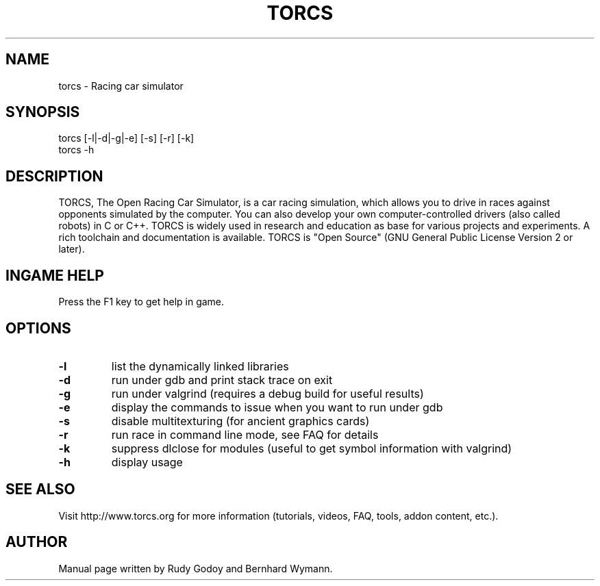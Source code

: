 .TH "TORCS" "6" "1.3.6" "Rudy Godoy, Bernhard Wymann" "Games"
.SH NAME
torcs \- Racing car simulator
.SH SYNOPSIS
torcs [-l|-d|-g|-e] [-s] [-r] [-k]
.br
torcs -h
.SH DESCRIPTION
TORCS, The Open Racing Car Simulator, is a car racing simulation, which
allows you to drive in races against opponents simulated by the computer.
You can also develop your own computer-controlled drivers (also called
robots) in C or C++. TORCS is widely used in research and education as
base for various projects and experiments. A rich toolchain and
documentation is available.  TORCS is "Open Source" (GNU General Public
License Version 2 or later).
.SH INGAME HELP
Press the F1 key to get help in game.
.SH OPTIONS
.TP
.B \-l
list the dynamically linked libraries
.TP
.B \-d
run under gdb and print stack trace on exit
.TP
.B \-g
run under valgrind (requires a debug build for useful results)
.TP
.B \-e
display the commands to issue when you want to run under gdb
.TP
.B \-s
disable multitexturing (for ancient graphics cards)
.TP
.B \-r
run race in command line mode, see FAQ for details
.TP
.B \-k
suppress dlclose for modules (useful to get symbol information with valgrind)
.TP
.B \-h
display usage

.SH SEE ALSO
Visit http://www.torcs.org for more information (tutorials, videos, FAQ, tools,
addon content, etc.).
.SH AUTHOR
Manual page written by Rudy Godoy and Bernhard Wymann.
